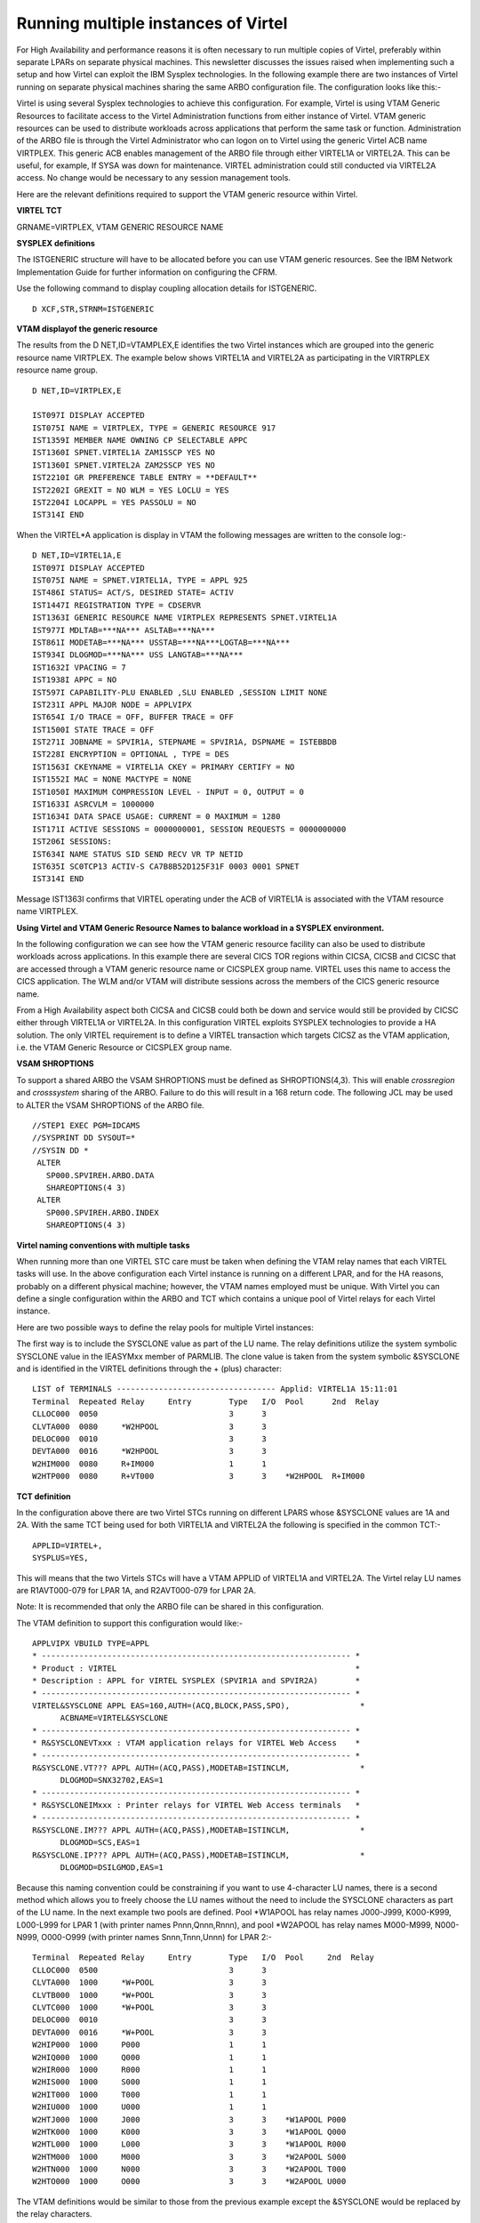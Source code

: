 .. _tn201504:

Running multiple instances of Virtel
====================================

For High Availability and performance reasons it is often necessary to
run multiple copies of Virtel, preferably within separate LPARs on
separate physical machines. This newsletter discusses the issues raised
when implementing such a setup and how Virtel can exploit the IBM
Sysplex technologies. In the following example there are two instances
of Virtel running on separate physical machines sharing the same ARBO
configuration file. The configuration looks like this:-

|image0|

Virtel is using several Sysplex technologies to achieve this
configuration. For example, Virtel is using VTAM Generic Resources to
facilitate access to the Virtel Administration functions from either
instance of Virtel. VTAM generic resources can be used to distribute
workloads across applications that perform the same task or function.
Administration of the ARBO file is through the Virtel Administrator who
can logon on to Virtel using the generic Virtel ACB name VIRTPLEX. This
generic ACB enables management of the ARBO file through either VIRTEL1A
or VIRTEL2A. This can be useful, for example, If SYSA was down for
maintenance. VIRTEL administration could still conducted via VIRTEL2A
access. No change would be necessary to any session management tools.

Here are the relevant definitions required to support the VTAM generic
resource within Virtel.

**VIRTEL TCT**

GRNAME=VIRTPLEX, VTAM GENERIC RESOURCE NAME

**SYSPLEX definitions**

The ISTGENERIC structure will have to be allocated before you can use
VTAM generic resources. See the IBM Network Implementation Guide for
further information on configuring the CFRM.

Use the following command to display coupling allocation details for
ISTGENERIC.

::

    D XCF,STR,STRNM=ISTGENERIC

**VTAM displayof the generic resource**

The results from the D NET,ID=VTAMPLEX,E identifies the two Virtel
instances which are grouped into the generic resource name VIRTPLEX. The
example below shows VIRTEL1A and VIRTEL2A as participating in the
VIRTRPLEX resource name group.

::

  D NET,ID=VIRTPLEX,E 

  IST097I DISPLAY ACCEPTED
  IST075I NAME = VIRTPLEX, TYPE = GENERIC RESOURCE 917
  IST1359I MEMBER NAME OWNING CP SELECTABLE APPC
  IST1360I SPNET.VIRTEL1A ZAM1SSCP YES NO
  IST1360I SPNET.VIRTEL2A ZAM2SSCP YES NO
  IST2210I GR PREFERENCE TABLE ENTRY = **DEFAULT**
  IST2202I GREXIT = NO WLM = YES LOCLU = YES
  IST2204I LOCAPPL = YES PASSOLU = NO
  IST314I END

When the VIRTEL*A application is display in VTAM the following messages
are written to the console log:-

::

    D NET,ID=VIRTEL1A,E
    IST097I DISPLAY ACCEPTED
    IST075I NAME = SPNET.VIRTEL1A, TYPE = APPL 925
    IST486I STATUS= ACT/S, DESIRED STATE= ACTIV
    IST1447I REGISTRATION TYPE = CDSERVR
    IST1363I GENERIC RESOURCE NAME VIRTPLEX REPRESENTS SPNET.VIRTEL1A
    IST977I MDLTAB=***NA*** ASLTAB=***NA***
    IST861I MODETAB=***NA*** USSTAB=***NA***LOGTAB=***NA***
    IST934I DLOGMOD=***NA*** USS LANGTAB=***NA***
    IST1632I VPACING = 7
    IST1938I APPC = NO
    IST597I CAPABILITY-PLU ENABLED ,SLU ENABLED ,SESSION LIMIT NONE
    IST231I APPL MAJOR NODE = APPLVIPX
    IST654I I/O TRACE = OFF, BUFFER TRACE = OFF
    IST1500I STATE TRACE = OFF
    IST271I JOBNAME = SPVIR1A, STEPNAME = SPVIR1A, DSPNAME = ISTEBBDB
    IST228I ENCRYPTION = OPTIONAL , TYPE = DES
    IST1563I CKEYNAME = VIRTEL1A CKEY = PRIMARY CERTIFY = NO
    IST1552I MAC = NONE MACTYPE = NONE
    IST1050I MAXIMUM COMPRESSION LEVEL - INPUT = 0, OUTPUT = 0
    IST1633I ASRCVLM = 1000000
    IST1634I DATA SPACE USAGE: CURRENT = 0 MAXIMUM = 1280
    IST171I ACTIVE SESSIONS = 0000000001, SESSION REQUESTS = 0000000000
    IST206I SESSIONS:
    IST634I NAME STATUS SID SEND RECV VR TP NETID
    IST635I SC0TCP13 ACTIV-S CA7B8B52D125F31F 0003 0001 SPNET
    IST314I END

Message IST1363I confirms that VIRTEL operating under the ACB of VIRTEL1A is associated with the VTAM resource name VIRTPLEX.

**Using Virtel and VTAM Generic Resource Names to balance workload in a SYSPLEX environment.**

In the following configuration we can see how the VTAM generic resource
facility can also be used to distribute workloads across applications.
In this example there are several CICS TOR regions within CICSA, CICSB
and CICSC that are accessed through a VTAM generic resource name or
CICSPLEX group name. VIRTEL uses this name to access the CICS
application. The WLM and/or VTAM will distribute sessions across the
members of the CICS generic resource name.

|image1|

From a High Availability aspect both CICSA and CICSB could both be down
and service would still be provided by CICSC either through VIRTEL1A or
VIRTEL2A. In this configuration VIRTEL exploits SYSPLEX technologies to
provide a HA solution. The only VIRTEL requirement is to define a VIRTEL
transaction which targets CICSZ as the VTAM application, i.e. the VTAM
Generic Resource or CICSPLEX group name.

**VSAM SHROPTIONS**

To support a shared ARBO the VSAM SHROPTIONS must be defined as SHROPTIONS(4,3). This will enable *crossregion* and *crosssystem* sharing of the ARBO. Failure to do this will result in a 168 return code. The following JCL may be used to ALTER the VSAM SHROPTIONS of the ARBO file.

::
 
 //STEP1 EXEC PGM=IDCAMS                      
 //SYSPRINT DD SYSOUT=*                       
 //SYSIN DD *                                 
  ALTER                                       
    SP000.SPVIREH.ARBO.DATA                   
    SHAREOPTIONS(4 3)                         
  ALTER                                       
    SP000.SPVIREH.ARBO.INDEX                  
    SHAREOPTIONS(4 3)                         


**Virtel naming conventions with multiple tasks**

When running more than one VIRTEL STC care must be taken when defining
the VTAM relay names that each VIRTEL tasks will use. In the above
configuration each Virtel instance is running on a different LPAR, and
for the HA reasons, probably on a different physical machine; however,
the VTAM names employed must be unique. With Virtel you can define a
single configuration within the ARBO and TCT which contains a unique
pool of Virtel relays for each Virtel instance.

Here are two possible ways to define the relay pools for multiple Virtel
instances:

The first way is to include the SYSCLONE value as part of the LU name.
The relay definitions utilize the system symbolic SYSCLONE value in the
IEASYMxx member of PARMLIB. The clone value is taken from the system
symbolic &SYSCLONE and is identified in the VIRTEL definitions through
the + (plus) character:

::

  LIST of TERMINALS ---------------------------------- Applid: VIRTEL1A 15:11:01
  Terminal  Repeated Relay     Entry        Type   I/O  Pool      2nd  Relay       
  CLLOC000  0050                            3      3
  CLVTA000  0080     *W2HPOOL               3      3
  DELOC000  0010                            3      3
  DEVTA000  0016     *W2HPOOL               3      3
  W2HIM000  0080     R+IM000                1      1
  W2HTP000  0080     R+VT000                3      3    *W2HPOOL  R+IM000 

**TCT definition**

In the configuration above there are two Virtel STCs running on
different LPARS whose &SYSCLONE values are 1A and 2A. With the same TCT
being used for both VIRTEL1A and VIRTEL2A the following is specified in
the common TCT:-

::

    APPLID=VIRTEL+,
    SYSPLUS=YES,

This will means that the two Virtels STCs will have a VTAM APPLID of
VIRTEL1A and VIRTEL2A. The Virtel relay LU names are R1AVT000-079 for
LPAR 1A, and R2AVT000-079 for LPAR 2A.

Note: It is recommended that only the ARBO file can be shared in this
configuration.


The VTAM definition to support this configuration would like:-

::

    APPLVIPX VBUILD TYPE=APPL
    * ------------------------------------------------------------------ *
    * Product : VIRTEL                                                   *
    * Description : APPL for VIRTEL SYSPLEX (SPVIR1A and SPVIR2A)        *
    * ------------------------------------------------------------------ *
    VIRTEL&SYSCLONE APPL EAS=160,AUTH=(ACQ,BLOCK,PASS,SPO),               *
          ACBNAME=VIRTEL&SYSCLONE
    * ------------------------------------------------------------------ *
    * R&SYSCLONEVTxxx : VTAM application relays for VIRTEL Web Access    *
    * ------------------------------------------------------------------ *
    R&SYSCLONE.VT??? APPL AUTH=(ACQ,PASS),MODETAB=ISTINCLM,               *
          DLOGMOD=SNX32702,EAS=1
    * ------------------------------------------------------------------ *
    * R&SYSCLONEIMxxx : Printer relays for VIRTEL Web Access terminals   *
    * ------------------------------------------------------------------ *
    R&SYSCLONE.IM??? APPL AUTH=(ACQ,PASS),MODETAB=ISTINCLM,               *
          DLOGMOD=SCS,EAS=1
    R&SYSCLONE.IP??? APPL AUTH=(ACQ,PASS),MODETAB=ISTINCLM,               *
          DLOGMOD=DSILGMOD,EAS=1

Because this naming convention could be constraining if you want to use 4-character LU names, there is a second method which allows you to freely choose the LU names without the need to include the SYSCLONE   characters as part of the LU name. In the next example two pools are defined. Pool \*W1APOOL has relay names J000-J999, K000-K999, L000-L999 for LPAR 1 (with printer names Pnnn,Qnnn,Rnnn), and pool \*W2APOOL has relay names M000-M999, N000-N999, O000-O999 (with printer names Snnn,Tnnn,Unnn) for LPAR 2:-

::

    Terminal  Repeated Relay     Entry        Type   I/O  Pool     2nd  Relay       
    CLLOC000  0500                            3      3
    CLVTA000  1000     *W+POOL                3      3
    CLVTB000  1000     *W+POOL                3      3
    CLVTC000  1000     *W+POOL                3      3
    DELOC000  0010                            3      3
    DEVTA000  0016     *W+POOL                3      3
    W2HIP000  1000     P000                   1      1
    W2HIQ000  1000     Q000                   1      1
    W2HIR000  1000     R000                   1      1
    W2HIS000  1000     S000                   1      1
    W2HIT000  1000     T000                   1      1
    W2HIU000  1000     U000                   1      1
    W2HTJ000  1000     J000                   3      3    *W1APOOL P000
    W2HTK000  1000     K000                   3      3    *W1APOOL Q000
    W2HTL000  1000     L000                   3      3    *W1APOOL R000
    W2HTM000  1000     M000                   3      3    *W2APOOL S000
    W2HTN000  1000     N000                   3      3    *W2APOOL T000
    W2HTO000  1000     O000                   3      3    *W2APOOL U000

The VTAM definitions would be similar to those from the previous example except the &SYSCLONE would be replaced by the relay characters.

::

    APVIRT&SYSCLONE. VBUILD TYPE=APPL
    * ------------------------------------------------------------------*   
    * Product     :  VIRTEL                                             *   
    * Description :  Main ACB for VIRTEL application                    *   
    * ------------------------------------------------------------------*   
    VIRTEL&SYSCLONE APPL AUTH=(ACQ,BLOCK,PASS,SPO),EAS=160,               + 
                 ACBNAME=VIRTEL&SYSCLONE 
    * ------------------------------------------------------------------*   
    * Jxxx,Kxxx   : VTAM application relays for VIRTEL Web Access*   
    * Lxxx,Mxxx   : VTAM application relays for VIRTEL Web Access *
    * Nxxx,Oxxx   : VTAM application relays for VIRTEL Web Access*      
    * ------------------------------------------------------------------*   
    J??? APPL  AUTH=(ACQ,PASS),MODETAB=ISTINCLM,DLOGMOD=SNX32702,EAS=1
    K??? APPL  AUTH=(ACQ,PASS),MODETAB=ISTINCLM,DLOGMOD=SNX32702,EAS=1 
    L??? APPL  AUTH=(ACQ,PASS),MODETAB=ISTINCLM,DLOGMOD=SNX32702,EAS=1
    M??? APPL  AUTH=(ACQ,PASS),MODETAB=ISTINCLM,DLOGMOD=SNX32702,EAS=1   
    N??? APPL  AUTH=(ACQ,PASS),MODETAB=ISTINCLM,DLOGMOD=SNX32702,EAS=1
    O??? APPL  AUTH=(ACQ,PASS),MODETAB=ISTINCLM,DLOGMOD=SNX32702,EAS=1
    * ------------------------------------------------------------------*   
    * Pxxx,Qxxx   : Printer relays for VIRTEL Web Access terminals      *   
    * Rxxx,Sxxx   : Printer relays for VIRTEL Web Access terminals      * 
    * Txxx,Uxxx   : Printer relays for VIRTEL Web Access terminals      * 
    * ------------------------------------------------------------------*
    P??? APPL AUTH=NVPACE,EAS=1,PARSESS=NO,MODETAB=ISTINCLM,SESSLIM=YES     
    Q??? APPL AUTH=NVPACE,EAS=1,PARSESS=NO,MODETAB=ISTINCLM,SESSLIM=YES     
    R??? APPL AUTH=NVPACE,EAS=1,PARSESS=NO,MODETAB=ISTINCLM,SESSLIM=YES     
    S??? APPL AUTH=NVPACE,EAS=1,PARSESS=NO,MODETAB=ISTINCLM,SESSLIM=YES        
    T??? APPL AUTH=NVPACE,EAS=1,PARSESS=NO,MODETAB=ISTINCLM,SESSLIM=YES      
    U??? APPL AUTH=NVPACE,EAS=1,PARSESS=NO,MODETAB=ISTINCLM,SESSLIM=YES
      

**Using the Distributed VIPA with Virtel**

Using a Dynamic VIPA with IBM’s SYSPLEX Distributor (SD) you can balance
Virtel session workload across more than one Virtel STC. The
distributing TCPIP stack will balance workload across the participating
target TCPIP stacks. Allocation of new sessions on the IP side will
depend on the selected SD/WLM algorithm. For example this can be a Round
Robin policy or WLM policy workload algorithm. Access to the Virtel
tasks is through using distributed VIPA address which is defined in a
TCPIP profile. In the configuration above it is defined as
192.168.170.15. The relevant PROFILE definitions for TCPIP would look
like:-

::

    VIPADYNAMIC
    VIPARANGE DEFINE MOVEABLE NONDISRUPTIVE 255.255.255.0 192.168.170.20
    VIPADEFINE MOVE IMMED 255.255.255.0 192.168.170.15
    VIPADISTRIBUTE DEFINE TIMEDAFF 300 DISTMETHOD ROUNDROBIN 192.168.170.15
    DESTIP ALL
    ENDVIPADYNAMIC

It is essential to include the TIMEDAFF parameter in the VIPA definition
as this maintains session affinity. The TIMEDAFF facility ensures that a
user will always connect to the same VIRTEL while a session is open.
Also, it is recommended that the Virtel line W-HTTP (port 41001) is used
for Virtel Administration and line C-HTTP (port 41002) for user access
to applications.

Line W-HTTP should be defined using the base address of the LPAR (i.e.
the home address of the default interface) by specifying only the port
number. For example:

Local address ==> :41001

Line C-HTTP should be defined using the distributed VIPA address with port number:

Local address ==> 192.168.170.15:41002

The Virtel Line display command displays this configuration:

::

    F SPVIR1A,LINES
    VIR0200I LINES
    VIR0201I VIRTEL 4.54 APPLID=VIRTEL1A LINES
    VIR0202I INT.NAME EXT.NAME TYPE ACB OR IP
    VIR0202I -------- -------- ----- ---------
    VIR0202I C-HTTP HTTP-CLI TCP1 192.168.170.15:41002
    VIR0202I W-HTTP HTTP-W2H TCP1 :41001
    VIR0202I ---END OF LIST---

In this way the administrator can access a specific Virtel using port 41001 of the appropriate LPAR’s IP address, while the users can access both Virtels using port 41002 on the DVIPA address.

**Uisng Virtel with Apache Proxy as a load balancing mechanism**

Another way of balancing workloads across multiple Virtel instances is through an Apache Reverse Proxy Server. In this setup the proxy server load balances IP sessions across the known TCPIP stacks, very much like IBM’s Sysplex Distributor.

|image3|

Again, to maintain session affinity the correct load balancing parameters must be used. An example from the http.conf looks like this:-

::

    #
    # Virtel
    #
    ProxyPass / balancer://hostcluster/
    ProxyPassReverse / balancer://hostcluster/
    <Proxy balancer://hostcluster>
    BalancerMember http://syt00101.gzaop.local:41002 retry=5
    BalancerMember http://syt00101.gzaop.local:51002 retry=5
    ProxySet lbmethod=byrequests
    </Proxy>

For more information on setting up an Apache Proxy Server visit http://httpd.apache.org/docs/2.2/mod/mod_proxy_balancer.html

To use Apache as a Proxy Server it is essential that the correct configuration modules are loaded at startup:-

::

    #LoadModule foo_module modules/mod_foo.so
    LoadModule authz_host_module modules/mod_authz_host.so
    LoadModule auth_basic_module modules/mod_auth_basic.so
    LoadModule authn_file_module modules/mod_authn_file.so
    LoadModule authz_user_module modules/mod_authz_user.so
    #LoadModule authz_groupfile_module modules/mod_authz_groupfile.so
    LoadModule include_module modules/mod_include.so
    LoadModule log_config_module modules/mod_log_config.so
    LoadModule env_module modules/mod_env.so
    #LoadModule mime_magic_module modules/mod_mime_magic.so
    #LoadModule expires_module modules/mod_expires.so
    LoadModule headers_module modules/mod_headers.so
    LoadModule unique_id_module modules/mod_unique_id.so
    LoadModule setenvif_module modules/mod_setenvif.so
    LoadModule proxy_module modules/mod_proxy.so
    LoadModule proxy_connect_module modules/mod_proxy_connect.so
    #LoadModule proxy_ftp_module modules/mod_proxy_ftp.so
    LoadModule proxy_http_module modules/mod_proxy_http.so
    LoadModule mime_module modules/mod_mime.so
    #LoadModule dav_module modules/mod_dav.so
    #LoadModule dav_fs_module modules/mod_dav_fs.so
    LoadModule autoindex_module modules/mod_autoindex.so
    #LoadModule asis_module modules/mod_asis.so
    #LoadModule info_module modules/mod_info.so
    LoadModule cgi_module modules/mod_cgi.so
    LoadModule dir_module modules/mod_dir.so
    LoadModule actions_module modules/mod_actions.so
    #LoadModule speling_module modules/mod_speling.so
    #LoadModule userdir_module modules/mod_userdir.so
    LoadModule alias_module modules/mod_alias.so
    #LoadModule rewrite_module modules/mod_rewrite.so
    #LoadModule deflate_module modules/mod_deflate.so
    LoadModule proxy_balancer_module modules/mod_proxy_balancer.so 

Some other recommendations are:-

::

    * Timeouts
    SSLDisable
    SSLV3Timeout 18010
    * Format log with router information
    LogFormat "%h %l %u %t\"%r\" %>s %b \"%{Referer}i\" \"%{User-Agent}i\" \"%{BALANCER_WORKER_ROUTE}e\"" combined
    * set Max-Age to 12h (doesn't work with IE)  or 
    * enable mod_expires and set: (this should be checked)
    ExpiresActive On
    ExpiresDefault "access plus 16 h"

See https://httpd.apache.org/docs/2.2/mod/mod_expires.html for more information.

.. |image0| image:: images/media/image1.jpg
   :width: 5.88542in
   :height: 5.21875in
.. |image1| image:: images/media/image2.jpg
   :width: 6.17708in
   :height: 6.46875in
.. |image3| image:: images/media/image3.jpeg
   :width: 6.30000in
   :height: 3.54375in
